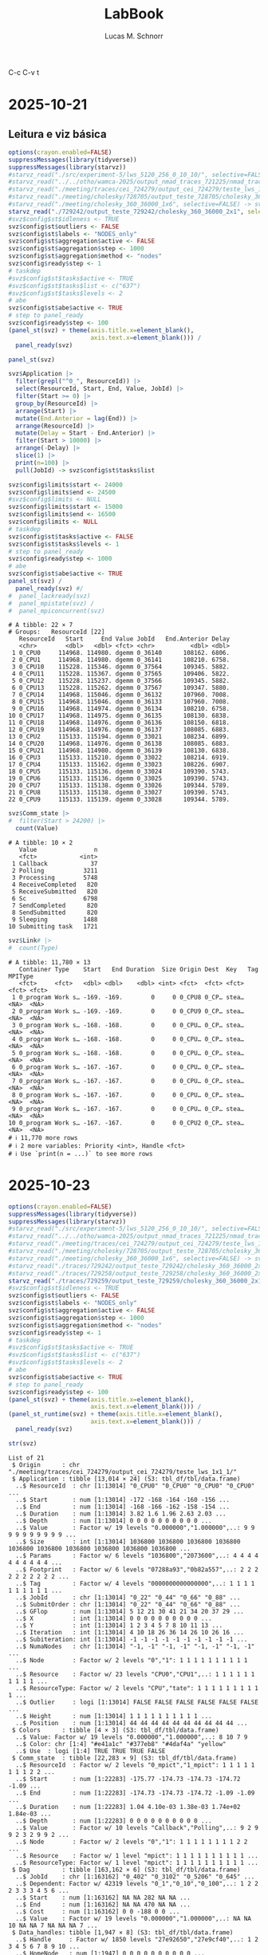 #+TITLE: LabBook
#+AUTHOR: Lucas M. Schnorr
#+STARTUP: overview indent
#+EXPORT_SELECT_TAGS: export
#+EXPORT_EXCLUDE_TAGS: noexport

C-c C-v t


* 2025-10-21
** Leitura e viz básica
#+begin_src R :results output :session *R* :exports both :noweb yes :colnames yes
options(crayon.enabled=FALSE)
suppressMessages(library(tidyverse))
suppressMessages(library(starvz))
#starvz_read("./src/experiment-5/lws_5120_256_0_10_10/", selective=FALSE) -> svz
#starvz_read("../../otho/wamca-2025/output_nmad_traces_721225/nmad_traces_360_dmdas_1/") -> svz
#starvz_read("./meeting/traces/cei_724279/output_cei_724279/teste_lws_1x1_1/", selective=FALSE) -> svz
#starvz_read("./meeting/cholesky/728705/output_teste_728705/cholesky_360_1", selective=FALSE) -> svz
#starvz_read("./meeting/cholesky_360_36000_1x6", selective=FALSE) -> svz
starvz_read("./729242/output_teste_729242/cholesky_360_36000_2x1", selective=FALSE) -> svz
#svz$config$st$idleness <- TRUE
svz$config$st$outliers <- FALSE
svz$config$st$labels <- "NODES_only"
svz$config$st$aggregation$active <- FALSE
svz$config$st$aggregation$step <- 1000
svz$config$st$aggregation$method <- "nodes"
svz$config$ready$step <- 1
# taskdep
#svz$config$st$tasks$active <- TRUE
#svz$config$st$tasks$list <- c("637")
#svz$config$st$tasks$levels <- 2
# abe
svz$config$st$abe$active <- TRUE
# step to panel_ready
svz$config$ready$step <- 100
(panel_st(svz) + theme(axis.title.x=element_blank(),
                       axis.text.x=element_blank())) /
  panel_ready(svz)
#+end_src

#+RESULTS:

#+begin_src R :results output :session *R* :exports both :noweb yes :colnames yes
panel_st(svz)
#+end_src

#+RESULTS:

#+begin_src R :results output :session *R* :exports both :noweb yes :colnames yes
svz$Application |>
  filter(grepl("^0_", ResourceId)) |>
  select(ResourceId, Start, End, Value, JobId) |>
  filter(Start >= 0) |>
  group_by(ResourceId) |>
  arrange(Start) |>
  mutate(End.Anterior = lag(End)) |>
  arrange(ResourceId) |>
  mutate(Delay = Start - End.Anterior) |>
  filter(Start > 10000) |>
  arrange(-Delay) |>
  slice(1) |>
  print(n=100) |>
  pull(JobId) -> svz$config$st$tasks$list

svz$config$limits$start <- 24000
svz$config$limits$end <- 24500
#svz$config$limits <- NULL
svz$config$limits$start <- 15000
svz$config$limits$end <- 16500
svz$config$limits <- NULL
# taskdep
svz$config$st$tasks$active <- FALSE
svz$config$st$tasks$levels <- 1
# step to panel_ready
svz$config$ready$step <- 1000
# abe
svz$config$st$abe$active <- TRUE
panel_st(svz) /
  panel_ready(svz) #/
#  panel_lackready(svz)
#  panel_mpistate(svz) /
#  panel_mpiconcurrent(svz)  
#+end_src

#+RESULTS:
#+begin_example
# A tibble: 22 × 7
# Groups:   ResourceId [22]
   ResourceId   Start     End Value JobId   End.Anterior Delay
   <chr>        <dbl>   <dbl> <fct> <chr>          <dbl> <dbl>
 1 0_CPU0     114968. 114980. dgemm 0_36140      108162. 6806.
 2 0_CPU1     114968. 114980. dgemm 0_36141      108210. 6758.
 3 0_CPU10    115228. 115346. dgemm 0_37564      109345. 5882.
 4 0_CPU11    115228. 115367. dgemm 0_37565      109406. 5822.
 5 0_CPU12    115228. 115237. dgemm 0_37566      109345. 5882.
 6 0_CPU13    115228. 115262. dgemm 0_37567      109347. 5880.
 7 0_CPU14    114968. 115046. dgemm 0_36132      107960. 7008.
 8 0_CPU15    114968. 115046. dgemm 0_36133      107960. 7008.
 9 0_CPU16    114968. 114974. dgemm 0_36134      108210. 6758.
10 0_CPU17    114968. 114975. dgemm 0_36135      108130. 6838.
11 0_CPU18    114968. 114976. dgemm 0_36136      108150. 6818.
12 0_CPU19    114968. 114976. dgemm 0_36137      108085. 6883.
13 0_CPU2     115133. 115194. dgemm 0_33021      108234. 6899.
14 0_CPU20    114968. 114976. dgemm 0_36138      108085. 6883.
15 0_CPU21    114968. 114980. dgemm 0_36139      108130. 6838.
16 0_CPU3     115133. 115210. dgemm 0_33022      108214. 6919.
17 0_CPU4     115133. 115162. dgemm 0_33023      108226. 6907.
18 0_CPU5     115133. 115136. dgemm 0_33024      109390. 5743.
19 0_CPU6     115133. 115136. dgemm 0_33025      109390. 5743.
20 0_CPU7     115133. 115138. dgemm 0_33026      109344. 5789.
21 0_CPU8     115133. 115138. dgemm 0_33027      109390. 5743.
22 0_CPU9     115133. 115139. dgemm 0_33028      109344. 5789.
#+end_example


#+begin_src R :results output :session *R* :exports both :noweb yes :colnames yes
svz$Comm_state |>
#  filter(Start > 24200) |>
  count(Value)
#+end_src

#+RESULTS:
#+begin_example
# A tibble: 10 × 2
   Value                n
   <fct>            <int>
 1 Callback            37
 2 Polling           3211
 3 Processing        5748
 4 ReceiveCompleted   820
 5 ReceiveSubmitted   820
 6 Sc                6798
 7 SendCompleted      820
 8 SendSubmitted      820
 9 Sleeping          1488
10 Submitting task   1721
#+end_example

#+begin_src R :results output :session *R* :exports both :noweb yes :colnames yes
svz$Link# |>
#  count(Type)
#+end_src

#+RESULTS:
#+begin_example
# A tibble: 11,780 × 13
   Container Type    Start   End Duration  Size Origin Dest  Key   Tag   MPIType
   <fct>     <fct>   <dbl> <dbl>    <dbl> <int> <fct>  <fct> <fct> <fct> <fct>  
 1 0_program Work s… -169. -169.        0     0 0_CPU8 0_CP… stea… <NA>  <NA>   
 2 0_program Work s… -169. -169.        0     0 0_CPU9 0_CP… stea… <NA>  <NA>   
 3 0_program Work s… -168. -168.        0     0 0_CPU… 0_CP… stea… <NA>  <NA>   
 4 0_program Work s… -168. -168.        0     0 0_CPU… 0_CP… stea… <NA>  <NA>   
 5 0_program Work s… -168. -168.        0     0 0_CPU… 0_CP… stea… <NA>  <NA>   
 6 0_program Work s… -167. -167.        0     0 0_CPU… 0_CP… stea… <NA>  <NA>   
 7 0_program Work s… -167. -167.        0     0 0_CPU… 0_CP… stea… <NA>  <NA>   
 8 0_program Work s… -167. -167.        0     0 0_CPU… 0_CP… stea… <NA>  <NA>   
 9 0_program Work s… -167. -167.        0     0 0_CPU… 0_CP… stea… <NA>  <NA>   
10 0_program Work s… -167. -167.        0     0 0_CPU2 0_CP… stea… <NA>  <NA>   
# ℹ 11,770 more rows
# ℹ 2 more variables: Priority <int>, Handle <fct>
# ℹ Use `print(n = ...)` to see more rows
#+end_example

* 2025-10-23
#+begin_src R :results output :session *R* :exports both :noweb yes :colnames yes
options(crayon.enabled=FALSE)
suppressMessages(library(tidyverse))
suppressMessages(library(starvz))
#starvz_read("./src/experiment-5/lws_5120_256_0_10_10/", selective=FALSE) -> svz
#starvz_read("../../otho/wamca-2025/output_nmad_traces_721225/nmad_traces_360_dmdas_1/") -> svz
#starvz_read("./meeting/traces/cei_724279/output_cei_724279/teste_lws_1x1_1/", selective=FALSE) -> svz
#starvz_read("./meeting/cholesky/728705/output_teste_728705/cholesky_360_1", selective=FALSE) -> svz
#starvz_read("./meeting/cholesky_360_36000_1x6", selective=FALSE) -> svz
#starvz_read("./traces/729242/output_teste_729242/cholesky_360_36000_2x1", selective=FALSE) -> svz
#starvz_read("./traces/729258/output_teste_729258/cholesky_360_36000_2x1", selective=FALSE) -> svz
starvz_read("./traces/729259/output_teste_729259/cholesky_360_36000_2x1", selective=FALSE) -> svz
#svz$config$st$idleness <- TRUE
svz$config$st$outliers <- FALSE
svz$config$st$labels <- "NODES_only"
svz$config$st$aggregation$active <- FALSE
svz$config$st$aggregation$step <- 1000
svz$config$st$aggregation$method <- "nodes"
svz$config$ready$step <- 1
# taskdep
#svz$config$st$tasks$active <- TRUE
#svz$config$st$tasks$list <- c("637")
#svz$config$st$tasks$levels <- 2
# abe
svz$config$st$abe$active <- TRUE
# step to panel_ready
svz$config$ready$step <- 100
(panel_st(svz) + theme(axis.title.x=element_blank(),
                       axis.text.x=element_blank())) /
(panel_st_runtime(svz) + theme(axis.title.x=element_blank(),
                       axis.text.x=element_blank())) /
  panel_ready(svz)
#+end_src

#+RESULTS:

#+begin_src R :results output :session *R* :exports both :noweb yes :colnames yes
str(svz)
#+end_src

#+RESULTS:
#+begin_example
List of 21
 $ Origin      : chr "./meeting/traces/cei_724279/output_cei_724279/teste_lws_1x1_1/"
 $ Application : tibble [13,014 × 24] (S3: tbl_df/tbl/data.frame)
  ..$ ResourceId  : chr [1:13014] "0_CPU0" "0_CPU0" "0_CPU0" "0_CPU0" ...
  ..$ Start       : num [1:13014] -172 -168 -164 -160 -156 ...
  ..$ End         : num [1:13014] -168 -166 -162 -158 -154 ...
  ..$ Duration    : num [1:13014] 3.82 1.6 1.96 2.63 2.03 ...
  ..$ Depth       : num [1:13014] 0 0 0 0 0 0 0 0 0 0 ...
  ..$ Value       : Factor w/ 19 levels "0.000000","1.000000",..: 9 9 9 9 9 9 9 9 9 9 ...
  ..$ Size        : int [1:13014] 1036800 1036800 1036800 1036800 1036800 1036800 1036800 1036800 1036800 1036800 ...
  ..$ Params      : Factor w/ 6 levels "1036800","2073600",..: 4 4 4 4 4 4 4 4 4 4 ...
  ..$ Footprint   : Factor w/ 6 levels "07288a93","0b82a557",..: 2 2 2 2 2 2 2 2 2 2 ...
  ..$ Tag         : Factor w/ 4 levels "0000000000000000",..: 1 1 1 1 1 1 1 1 1 1 ...
  ..$ JobId       : chr [1:13014] "0_22" "0_44" "0_66" "0_88" ...
  ..$ SubmitOrder : chr [1:13014] "0_22" "0_44" "0_66" "0_88" ...
  ..$ GFlop       : num [1:13014] 5 12 21 30 41 21 34 20 37 29 ...
  ..$ X           : int [1:13014] 0 0 0 0 0 0 0 0 0 0 ...
  ..$ Y           : int [1:13014] 1 2 3 4 5 7 8 10 11 13 ...
  ..$ Iteration   : int [1:13014] 4 10 18 26 36 14 26 10 26 16 ...
  ..$ Subiteration: int [1:13014] -1 -1 -1 -1 -1 -1 -1 -1 -1 -1 ...
  ..$ NumaNodes   : chr [1:13014] "-1, -1" "-1, -1" "-1, -1" "-1, -1" ...
  ..$ Node        : Factor w/ 2 levels "0","1": 1 1 1 1 1 1 1 1 1 1 ...
  ..$ Resource    : Factor w/ 23 levels "CPU0","CPU1",..: 1 1 1 1 1 1 1 1 1 1 ...
  ..$ ResourceType: Factor w/ 2 levels "CPU","tate": 1 1 1 1 1 1 1 1 1 1 ...
  ..$ Outlier     : logi [1:13014] FALSE FALSE FALSE FALSE FALSE FALSE ...
  ..$ Height      : num [1:13014] 1 1 1 1 1 1 1 1 1 1 ...
  ..$ Position    : num [1:13014] 44 44 44 44 44 44 44 44 44 44 ...
 $ Colors      : tibble [4 × 3] (S3: tbl_df/tbl/data.frame)
  ..$ Value: Factor w/ 19 levels "0.000000","1.000000",..: 8 10 7 9
  ..$ Color: chr [1:4] "#e41a1c" "#377eb8" "#4daf4a" "yellow"
  ..$ Use  : logi [1:4] TRUE TRUE TRUE FALSE
 $ Comm_state  : tibble [22,283 × 9] (S3: tbl_df/tbl/data.frame)
  ..$ ResourceId  : Factor w/ 2 levels "0_mpict","1_mpict": 1 1 1 1 1 1 1 1 2 2 ...
  ..$ Start       : num [1:22283] -175.77 -174.73 -174.73 -174.72 -1.09 ...
  ..$ End         : num [1:22283] -174.73 -174.73 -174.72 -1.09 -1.09 ...
  ..$ Duration    : num [1:22283] 1.04 4.10e-03 1.38e-03 1.74e+02 1.84e-03 ...
  ..$ Depth       : num [1:22283] 0 0 0 0 0 0 0 0 0 0 ...
  ..$ Value       : Factor w/ 10 levels "Callback","Polling",..: 9 2 9 9 2 3 2 9 9 2 ...
  ..$ Node        : Factor w/ 2 levels "0","1": 1 1 1 1 1 1 1 1 2 2 ...
  ..$ Resource    : Factor w/ 1 level "mpict": 1 1 1 1 1 1 1 1 1 1 ...
  ..$ ResourceType: Factor w/ 1 level "mpict": 1 1 1 1 1 1 1 1 1 1 ...
 $ Dag         : tibble [163,162 × 6] (S3: tbl_df/tbl/data.frame)
  ..$ JobId    : chr [1:163162] "0_402" "0_3102" "0_5206" "0_645" ...
  ..$ Dependent: Factor w/ 42319 levels "0_1","0_10","0_100",..: 1 2 2 2 3 3 3 4 5 6 ...
  ..$ Start    : num [1:163162] NA NA 282 NA NA ...
  ..$ End      : num [1:163162] NA NA 470 NA NA ...
  ..$ Cost     : num [1:163162] 0 0 -188 0 0 ...
  ..$ Value    : Factor w/ 19 levels "0.000000","1.000000",..: NA NA 10 NA NA 7 NA NA NA 7 ...
 $ Data_handles: tibble [1,947 × 8] (S3: tbl_df/tbl/data.frame)
  ..$ Handle     : Factor w/ 1850 levels "27e92650","27e9cf40",..: 1 2 3 4 5 6 7 8 9 10 ...
  ..$ HomeNode   : num [1:1947] 0 0 0 0 0 0 0 0 0 0 ...
  ..$ MPIRank    : num [1:1947] 1 1 1 1 1 1 1 1 1 1 ...
  ..$ Size       : num [1:1947] 1036800 1036800 1036800 1036800 1036800 ...
  ..$ Description: Factor w/ 2 levels "M360x360x7","v1036800": 1 1 1 1 1 1 1 1 1 1 ...
  ..$ Coordinates: chr [1:1947] "0 1" "0 3" "0 5" "0 7" ...
  ..$ MPIOwner   : num [1:1947] 1 1 1 1 1 1 1 1 1 1 ...
  ..$ MPITag     : num [1:1947] 40 120 200 280 360 440 520 600 680 760 ...
 $ Entities    : spc_tbl_ [763 × 4] (S3: spec_tbl_df/tbl_df/tbl/data.frame)
  ..$ Parent: chr [1:763] "0" "0" "root" "root" ...
  ..$ Name  : chr [1:763] "0" "root" "MPI communication" "1_program" ...
  ..$ Type  : chr [1:763] "0" "MPI Program" "MPI communication" "Program" ...
  ..$ Nature: chr [1:763] "Container" "Container" "Link" "Container" ...
  ..- attr(*, "spec")=
  .. .. cols(
  .. ..   Parent = col_character(),
  .. ..   Name = col_character(),
  .. ..   Type = col_character(),
  .. ..   Nature = col_character()
  .. .. )
 $ Events_data : tibble [1,947 × 4] (S3: tbl_df/tbl/data.frame)
  ..$ Container: Factor w/ 2 levels "0_program","1_program": 2 1 2 2 2 1 2 1 2 1 ...
  ..$ Type     : Factor w/ 5 levels "data registration",..: 1 1 1 1 1 1 1 1 1 1 ...
  ..$ Start    : num [1:1947] -174 -174 -173 -173 -173 ...
  ..$ Value    : Factor w/ 1850 levels "27e92650","27e9cf40",..: 1 901 2 3 4 902 5 903 6 904 ...
 $ Events      : tibble [52,791 × 4] (S3: tbl_df/tbl/data.frame)
  ..$ Container: Factor w/ 2 levels "0_program","1_program": 1 2 2 2 2 2 1 2 2 1 ...
  ..$ Type     : Factor w/ 5 levels "data registration",..: 3 3 5 4 5 4 5 5 4 4 ...
  ..$ Start    : num [1:52791] -175 -175 -173 -173 -173 ...
  ..$ Value    : Factor w/ 18440 levels "1","10","100",..: 18440 18440 1 1 9525 9525 1 12443 12443 1 ...
 $ Last        : tibble [56,599 × 4] (S3: tbl_df/tbl/data.frame)
  ..$ JobId  : Factor w/ 56599 levels "0_402","0_3102",..: 1 2 3 4 5 6 7 8 9 10 ...
  ..$ End    : num [1:56599] NA NA 470 NA NA ...
  ..$ Last   : Factor w/ 56599 levels "0_402","0_3102",..: NA NA 11622 NA NA 11768 NA NA NA 45256 ...
  ..$ LastEnd: num [1:56599] -1.80e+308 -1.80e+308 2.74e+02 -1.80e+308 -1.80e+308 ...
 $ Link        : tibble [11,780 × 13] (S3: tbl_df/tbl/data.frame)
  ..$ Container: Factor w/ 3 levels "0_program","1_program",..: 1 1 1 1 1 1 1 1 1 1 ...
  ..$ Type     : Factor w/ 2 levels "MPI communication",..: 2 2 2 2 2 2 2 2 2 2 ...
  ..$ Start    : num [1:11780] -169 -169 -168 -168 -168 ...
  ..$ End      : num [1:11780] -169 -169 -168 -168 -168 ...
  ..$ Duration : num [1:11780] 0 0 0 0 0 0 0 0 0 0 ...
  ..$ Size     : int [1:11780] 0 0 0 0 0 0 0 0 0 0 ...
  ..$ Origin   : Factor w/ 46 levels "0_CPU0","0_CPU1",..: 21 22 6 7 10 11 12 14 15 13 ...
  ..$ Dest     : Factor w/ 46 levels "0_CPU0","0_CPU1",..: 15 12 14 13 22 16 8 21 10 11 ...
  ..$ Key      : Factor w/ 11780 levels "mpicom_0","mpicom_1",..: 821 822 2893 4004 5115 6226 7337 8448 9559 10670 ...
  ..$ Tag      : Factor w/ 79 levels "1601","1602",..: NA NA NA NA NA NA NA NA NA NA ...
  ..$ MPIType  : Factor w/ 1 level "PointToPoint": NA NA NA NA NA NA NA NA NA NA ...
  ..$ Priority : int [1:11780] NA NA NA NA NA NA NA NA NA NA ...
  ..$ Handle   : Factor w/ 79 levels "2905e9b0, x, 1, 1",..: NA NA NA NA NA NA NA NA NA NA ...
 $ Memory_state: tibble [360 × 9] (S3: tbl_df/tbl/data.frame)
  ..$ ResourceId  : Factor w/ 2 levels "0_MEMMANAGER0",..: 2 2 2 2 2 2 2 2 2 2 ...
  ..$ Start       : num [1:360] -0.705 -0.7 11.582 11.585 23.594 ...
  ..$ End         : num [1:360] -0.704 -0.682 11.583 11.594 23.596 ...
  ..$ Duration    : num [1:360] 0.00137 0.01775 0.00143 0.00966 0.00135 ...
  ..$ Depth       : num [1:360] 0 0 0 0 0 0 0 0 0 0 ...
  ..$ Value       : Factor w/ 3 levels "Allocating","AllocatingReuse",..: 2 1 2 1 2 1 2 1 2 1 ...
  ..$ Node        : Factor w/ 1 level "0": 1 1 1 1 1 1 1 1 1 1 ...
  ..$ Resource    : Factor w/ 2 levels "0_MEMMANAGER0",..: 2 2 2 2 2 2 2 2 2 2 ...
  ..$ ResourceType: Factor w/ 1 level "MEMMANAGER": 1 1 1 1 1 1 1 1 1 1 ...
 $ Other_state : tibble [137,820 × 10] (S3: tbl_df/tbl/data.frame)
  ..$ ResourceId  : Factor w/ 2 levels "0_UserThread103748",..: 1 1 1 1 1 1 1 1 1 1 ...
  ..$ Type        : Factor w/ 1 level "User Thread State": 1 1 1 1 1 1 1 1 1 1 ...
  ..$ Start       : num [1:137820] -210 -210 -174 -174 -174 ...
  ..$ End         : num [1:137820] -210 -210 -174 -174 -174 ...
  ..$ Duration    : num [1:137820] 0.02407 0.08964 0.00455 0.02205 0.00496 ...
  ..$ Depth       : num [1:137820] 0 0 0 0 1 0 1 0 0 0 ...
  ..$ Value       : Factor w/ 8 levels "Building task",..: 5 5 2 4 1 6 5 3 2 4 ...
  ..$ Node        : Factor w/ 1 level "0": 1 1 1 1 1 1 1 1 1 1 ...
  ..$ Resource    : Factor w/ 2 levels "0_UserThread103748",..: 1 1 1 1 1 1 1 1 1 1 ...
  ..$ ResourceType: Factor w/ 1 level "UserThread": 1 1 1 1 1 1 1 1 1 1 ...
 $ Starpu      : tibble [333,221 × 13] (S3: tbl_df/tbl/data.frame)
  ..$ ResourceId  : chr [1:333221] "0_CPU0" "0_CPU0" "0_CPU0" "0_CPU0" ...
  ..$ Start       : num [1:333221] -210 -210 -210 -210 -210 ...
  ..$ End         : num [1:333221] -210 -210 -210 -210 -210 ...
  ..$ Duration    : num [1:333221] 0.17591 0 0.00449 0.0057 0.00754 ...
  ..$ Depth       : num [1:333221] 0 0 0 0 0 0 0 0 0 0 ...
  ..$ Value       : Factor w/ 19 levels "0.000000","1.000000",..: 13 14 12 15 17 18 14 14 11 14 ...
  ..$ Size        : int [1:333221] NA NA NA NA NA NA NA NA NA NA ...
  ..$ NumaNodes   : chr [1:333221] NA NA NA NA ...
  ..$ Node        : Factor w/ 2 levels "0","1": 1 1 1 1 1 1 1 1 1 1 ...
  ..$ Resource    : Factor w/ 23 levels "CPU0","CPU1",..: 1 1 1 1 1 1 1 1 1 1 ...
  ..$ ResourceType: Factor w/ 2 levels "CPU","tate": 1 1 1 1 1 1 1 1 1 1 ...
  ..$ Height      : num [1:333221] 1 1 1 1 1 1 1 1 1 1 ...
  ..$ Position    : num [1:333221] 44 44 44 44 44 44 44 44 44 44 ...
 $ Task_handles: tibble [98,624 × 4] (S3: tbl_df/tbl/data.frame)
  ..$ JobId  : chr [1:98624] "0_1" "1_1" "0_2" "1_2" ...
  ..$ Handles: Factor w/ 1720 levels "27e92650","27e9cf40",..: 861 1 862 2 863 3 864 4 865 5 ...
  ..$ Modes  : Factor w/ 4 levels "R","RW","RWC",..: 4 4 4 4 4 4 4 4 4 4 ...
  ..$ Sizes  : int [1:98624] 1036800 1036800 1036800 1036800 1036800 1036800 1036800 1036800 1036800 1036800 ...
 $ Tasks       : tibble [54,344 × 21] (S3: tbl_df/tbl/data.frame)
  ..$ Control    : chr [1:54344] NA NA NA NA ...
  ..$ JobId      : chr [1:54344] "0_1" "1_1" "0_2" "1_2" ...
  ..$ SubmitOrder: int [1:54344] 1 1 2 2 3 3 4 4 5 5 ...
  ..$ SubmitTime : num [1:54344] -173 -173 -173 -173 -173 ...
  ..$ MPIRank    : int [1:54344] 0 1 0 1 0 1 0 1 0 1 ...
  ..$ Name       : chr [1:54344] "dplgsy" "dplgsy" "dplgsy" "dplgsy" ...
  ..$ Model      : chr [1:54344] "dplgsy" "dplgsy" "dplgsy" "dplgsy" ...
  ..$ File       : chr [1:54344] "starpu_mpi_task_insert.c" "starpu_mpi_task_insert.c" "starpu_mpi_task_insert.c" "starpu_mpi_task_insert.c" ...
  ..$ Line       : num [1:54344] 773 773 773 773 773 773 773 773 773 773 ...
  ..$ Priority   : int [1:54344] 0 1 2 3 4 5 6 7 8 9 ...
  ..$ Tag        : chr [1:54344] "0" "0" "0" "0" ...
  ..$ WorkerId   : int [1:54344] 1 1 2 2 3 3 4 4 5 5 ...
  ..$ MemoryNode : int [1:54344] 0 0 0 0 0 0 0 0 0 0 ...
  ..$ StartTime  : num [1:54344] -173 -173 -173 -173 -173 ...
  ..$ EndTime    : num [1:54344] -169 -170 -170 -170 -170 ...
  ..$ Footprint  : chr [1:54344] "b82a557" "b82a557" "b82a557" "b82a557" ...
  ..$ Parameters : chr [1:54344] "M360x360x7" "M360x360x7" "M360x360x7" "M360x360x7" ...
  ..$ NumaNodes  : chr [1:54344] "-1" "-1" "-1" "-1" ...
  ..$ DependsOn  : chr [1:54344] NA NA NA NA ...
  ..$ DepLabels  : chr [1:54344] NA NA NA NA ...
  ..$ Iteration  : int [1:54344] NA NA NA NA NA NA NA NA NA NA ...
 $ Variable    : tibble [157,980 × 9] (S3: tbl_df/tbl/data.frame)
  ..$ ResourceId  : Factor w/ 50 levels "0_CPU0","0_CPU1",..: 23 1 1 1 1 1 1 1 1 1 ...
  ..$ Type        : chr [1:157980] "Used (MB)" "GFlop/s" "GFlop/s" "GFlop/s" ...
  ..$ Start       : num [1:157980] -211 -210 -172 -168 -166 ...
  ..$ End         : num [1:157980] -175 -172 -168 -166 -162 ...
  ..$ Duration    : num [1:157980] 36.01 38.44 3.82 1.66 4.48 ...
  ..$ Value       : num [1:157980] 0 0 0 0 0 0 0 0 0 0 ...
  ..$ Node        : Factor w/ 2 levels "0","1": 1 1 1 1 1 1 1 1 1 1 ...
  ..$ Resource    : Factor w/ 25 levels "CPU0","CPU1",..: 23 1 1 1 1 1 1 1 1 1 ...
  ..$ ResourceType: Factor w/ 4 levels "CPU","MEMMANAGER",..: 2 1 1 1 1 1 1 1 1 1 ...
 $ Version     : tibble [1 × 1] (S3: tbl_df/tbl/data.frame)
  ..$ value: chr "0.2.0"
 $ Y           : tibble [46 × 4] (S3: tbl_df/tbl/data.frame)
  ..$ Parent  : chr [1:46] "1_mpict" "1_CPU20" "1_CPU19" "1_CPU18" ...
  ..$ Type    : chr [1:46] "Communication Thread State" "Worker State" "Worker State" "Worker State" ...
  ..$ Height  : num [1:46] 1 1 1 1 1 1 1 1 1 1 ...
  ..$ Position: num [1:46] 0 1 2 3 4 5 6 7 8 9 ...
 $ Zero        : tibble [1 × 1] (S3: tbl_df/tbl/data.frame)
  ..$ value: num 264
 $ config      :List of 33
  ..$ base_size       : num 22
  ..$ expand          : num 0.05
  ..$ idleness_factor : num 5.5
  ..$ log             : logi TRUE
  ..$ title           :List of 1
  .. ..$ active: logi FALSE
  ..$ utiltreenode    :List of 2
  .. ..$ active: logi FALSE
  .. ..$ legend: logi FALSE
  ..$ utiltreedepth   :List of 2
  .. ..$ active: logi FALSE
  .. ..$ legend: logi FALSE
  ..$ computingnodes  :List of 1
  .. ..$ active: logi FALSE
  ..$ atree           :List of 7
  .. ..$ active        : logi FALSE
  .. ..$ zoom          :List of 2
  .. .. ..$ start: num 0
  .. .. ..$ end  : num 100
  .. ..$ legend        : logi FALSE
  .. ..$ computation   :List of 2
  .. .. ..$ active: logi FALSE
  .. .. ..$ pruned:List of 1
  .. .. .. ..$ active: logi FALSE
  .. ..$ initialization:List of 1
  .. .. ..$ active: logi FALSE
  .. ..$ communication :List of 1
  .. .. ..$ active: logi FALSE
  .. ..$ anomalies     :List of 1
  .. .. ..$ active: logi FALSE
  ..$ activenodes     :List of 4
  .. ..$ active     : logi FALSE
  .. ..$ nodememuse :List of 3
  .. .. ..$ active     : logi FALSE
  .. .. ..$ legend     : logi TRUE
  .. .. ..$ aggregation:List of 2
  .. .. .. ..$ active: logi FALSE
  .. .. .. ..$ step  : num 100
  .. ..$ aggregation:List of 2
  .. .. ..$ active: logi FALSE
  .. .. ..$ step  : num 100
  .. ..$ legend     : logi FALSE
  ..$ lackready       :List of 2
  .. ..$ aggregation: num 200
  .. ..$ active     : logi FALSE
  ..$ kiteration      :List of 3
  .. ..$ active : logi FALSE
  .. ..$ pernode: logi FALSE
  .. ..$ subite : logi FALSE
  ..$ st              :List of 16
  .. ..$ active      : logi TRUE
  .. ..$ idleness_all: logi TRUE
  .. ..$ labels      : chr "NODES_only"
  .. ..$ legend      : logi TRUE
  .. ..$ makespan    : logi TRUE
  .. ..$ cpb         : logi FALSE
  .. ..$ cpb_mpi     :List of 2
  .. .. ..$ active     : logi FALSE
  .. .. ..$ theoretical: logi FALSE
  .. ..$ expand      : num 0.05
  .. ..$ idleness    : logi FALSE
  .. ..$ tasks       :List of 2
  .. .. ..$ active: logi FALSE
  .. .. ..$ levels: num 2
  .. ..$ outliers    : logi FALSE
  .. ..$ abe         :List of 5
  .. .. ..$ active   : logi TRUE
  .. .. ..$ size     : num 5
  .. .. ..$ bar_color: chr "grey"
  .. .. ..$ text     : logi TRUE
  .. .. ..$ label    : logi TRUE
  .. ..$ aggregation :List of 4
  .. .. ..$ active: logi FALSE
  .. .. ..$ method: chr "nodes"
  .. .. ..$ states: chr "dgemm"
  .. .. ..$ step  : num 1000
  .. ..$ rect_outline: logi FALSE
  .. ..$ alpha       : num 0.5
  .. ..$ drop_small  : num 0
  ..$ summary_nodes   :List of 2
  .. ..$ active: logi FALSE
  .. ..$ legend: logi FALSE
  ..$ pmtool          :List of 4
  .. ..$ kiteration:List of 1
  .. .. ..$ active: logi FALSE
  .. ..$ state     :List of 1
  .. .. ..$ active: logi FALSE
  .. ..$ bounds    :List of 2
  .. .. ..$ active: logi FALSE
  .. .. ..$ label : logi TRUE
  .. ..$ makespan  : logi TRUE
  ..$ memory          :List of 3
  .. ..$ state    :List of 8
  .. .. ..$ active: logi FALSE
  .. .. ..$ height: num 2
  .. .. ..$ border: logi FALSE
  .. .. ..$ depth :List of 1
  .. .. .. ..$ height: num 0
  .. .. ..$ text  : logi FALSE
  .. .. ..$ total : logi FALSE
  .. .. ..$ select: chr "Allocating"
  .. .. ..$ angle : num 90
  .. ..$ transfers:List of 4
  .. .. ..$ active: logi FALSE
  .. .. ..$ arrow : logi FALSE
  .. .. ..$ border: logi FALSE
  .. .. ..$ total : logi FALSE
  .. ..$ combined : logi FALSE
  ..$ submitted       :List of 1
  .. ..$ active: logi FALSE
  ..$ starpu          :List of 2
  .. ..$ active     : logi FALSE
  .. ..$ aggregation:List of 1
  .. .. ..$ active: logi FALSE
  ..$ node_events     :List of 2
  .. ..$ active: logi FALSE
  .. ..$ legend: logi TRUE
  ..$ ready           :List of 4
  .. ..$ active    : logi FALSE
  .. ..$ limit     : logi NA
  .. ..$ lack_ready:List of 1
  .. .. ..$ active: logi FALSE
  .. ..$ step      : num 100
  ..$ gflops          :List of 3
  .. ..$ active: logi FALSE
  .. ..$ facet : logi TRUE
  .. ..$ limit : logi FALSE
  ..$ usedmemory      :List of 2
  .. ..$ active: logi FALSE
  .. ..$ legend: logi FALSE
  ..$ imbalance       :List of 2
  .. ..$ active: logi FALSE
  .. ..$ limit : num 1
  ..$ power_imbalance :List of 2
  .. ..$ active: logi FALSE
  .. ..$ limit : num 1
  ..$ hete_imbalance  :List of 2
  .. ..$ active: logi FALSE
  .. ..$ limit : num 1
  ..$ utilheatmap     :List of 2
  .. ..$ active: logi FALSE
  .. ..$ labels: chr "1"
  ..$ gpubandwidth    :List of 1
  .. ..$ active: logi FALSE
  ..$ mpibandwidth    :List of 1
  .. ..$ active: logi FALSE
  ..$ mpiconcurrent   :List of 1
  .. ..$ active: logi FALSE
  ..$ mpiconcurrentout:List of 1
  .. ..$ active: logi FALSE
  ..$ mpistate        :List of 2
  .. ..$ active: logi FALSE
  .. ..$ label : chr "ALL"
  ..$ guided          :List of 3
  .. ..$ active         : logi FALSE
  .. ..$ agg_type_height: num 50
  .. ..$ node_height    : num 10
  ..$ vertical_lines  :List of 1
  .. ..$ active: logi FALSE
 - attr(*, "class")= chr "starvz_data"
#+end_example

#+begin_src R :results output :session *R* :exports both :noweb yes :colnames yes
svz$Starpu |>
  distinct(Value)
#+end_src

#+RESULTS:
#+begin_example
# A tibble: 15 × 1
   Value          
   <fct>          
 1 Initializing   
 2 Overhead       
 3 Idle           
 4 Progressing    
 5 Scheduling     
 6 Sleeping       
 7 FetchingInput  
 8 PushingOutput  
 9 Callback       
10 Submitting task
11 data_cpy       
12 0.000000       
13 1.000000       
14 2.000000       
15 3.000000
#+end_example

#+begin_src R :results output :session *R* :exports both :noweb yes :colnames yes
svz$Events |>
  count(Type)
#+end_src

#+RESULTS:
: # A tibble: 4 × 2
:   Type                    n
:   <fct>               <int>
: 1 data unregistration  1947
: 2 program event type      4
: 3 Task Pop            25420
: 4 Task Push           25420
